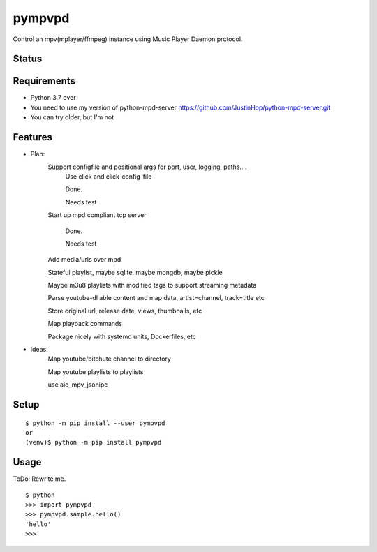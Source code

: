 =========
 pympvpd
=========

Control an mpv(mplayer/ffmpeg) instance using Music Player Daemon protocol.


Status
======

.. image:: https://secure.travis-ci.org/JustinHop/pympvpd.png?branch=master
   :target: http://travis-ci.org/JustinHop/pympvpd
.. image:: https://coveralls.io/repos/JustinHop/pympvpd/badge.png?branch=master
   :target: https://coveralls.io/r/JustinHop/pympvpd?branch=master
.. image:: https://img.shields.io/pypi/v/pympvpd.svg
   :target: https://pypi.python.org/pypi/pympvpd
.. image:: https://readthedocs.org/projects/pympvpd/badge/?version=latest
   :target: https://readthedocs.org/projects/pympvpd/?badge=latest
   :alt: Documentation Status


Requirements
============

* Python 3.7 over

* You need to use my version of python-mpd-server https://github.com/JustinHop/python-mpd-server.git

* You can try older, but I'm not

Features
========

* Plan:
    Support configfile and positional args for port, user, logging, paths....
      Use click and click-config-file

      Done.

      Needs test

    Start up mpd compliant tcp server

      Done.

      Needs test

    Add media/urls over mpd

    Stateful playlist, maybe sqlite, maybe mongdb, maybe pickle

    Maybe m3u8 playlists with modified tags to support streaming metadata

    Parse youtube-dl able content and map data, artist=channel, track=title etc

    Store original url, release date, views, thumbnails, etc

    Map playback commands

    Package nicely with systemd units, Dockerfiles, etc

* Ideas:
    Map youtube/bitchute channel to directory

    Map youtube playlists to playlists

    use aio_mpv_jsonipc



Setup
=====

::

  $ python -m pip install --user pympvpd
  or
  (venv)$ python -m pip install pympvpd

Usage
=====

ToDo: Rewrite me.

::

  $ python
  >>> import pympvpd
  >>> pympvpd.sample.hello()
  'hello'
  >>>

